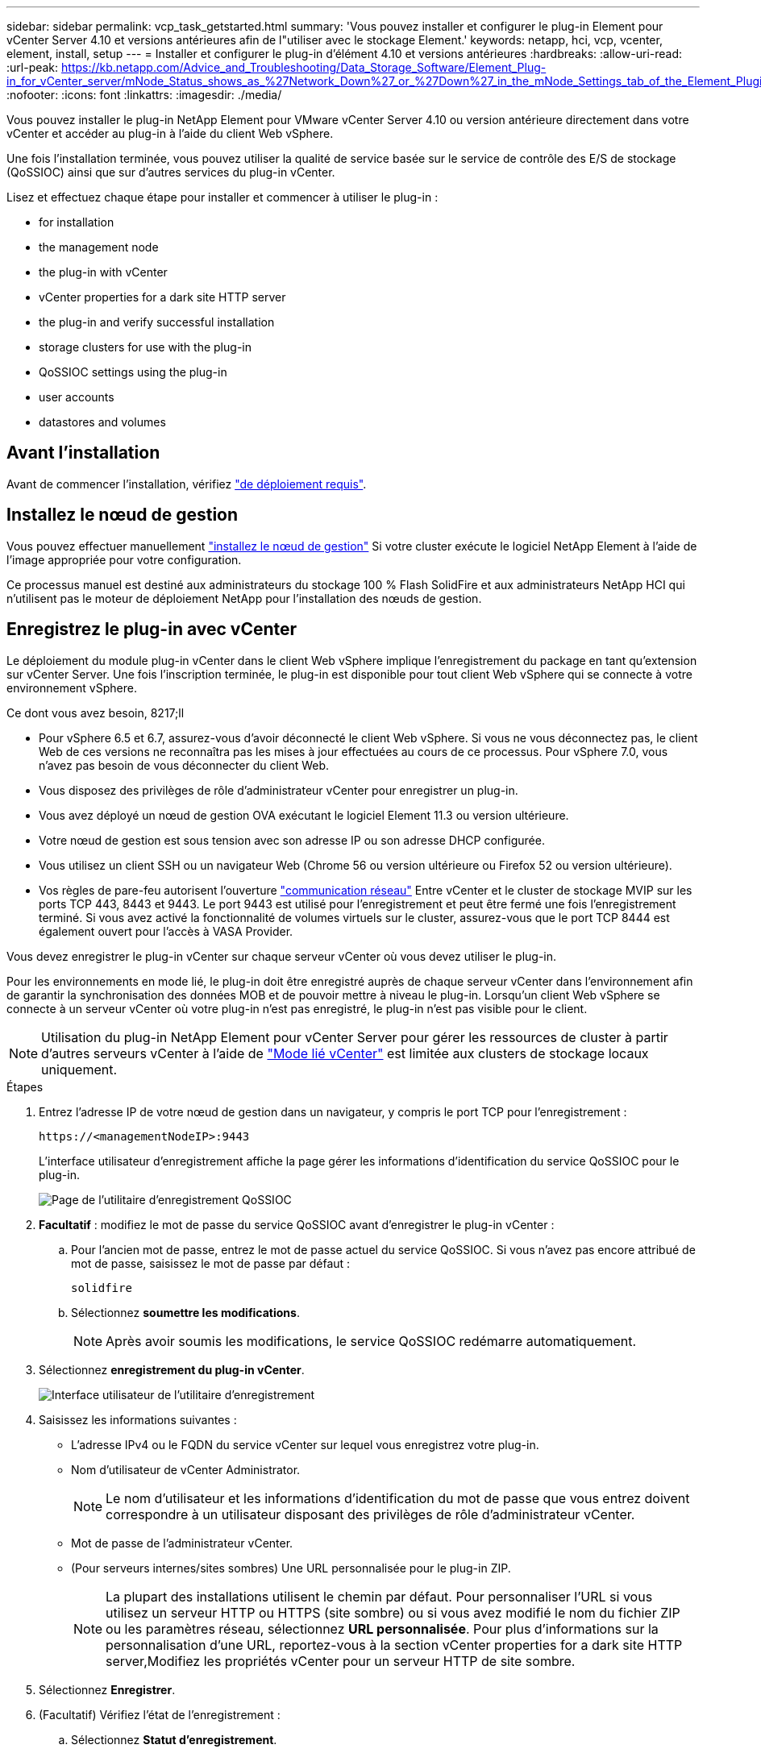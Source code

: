 ---
sidebar: sidebar 
permalink: vcp_task_getstarted.html 
summary: 'Vous pouvez installer et configurer le plug-in Element pour vCenter Server 4.10 et versions antérieures afin de l"utiliser avec le stockage Element.' 
keywords: netapp, hci, vcp, vcenter, element, install, setup 
---
= Installer et configurer le plug-in d'élément 4.10 et versions antérieures
:hardbreaks:
:allow-uri-read: 
:url-peak: https://kb.netapp.com/Advice_and_Troubleshooting/Data_Storage_Software/Element_Plug-in_for_vCenter_server/mNode_Status_shows_as_%27Network_Down%27_or_%27Down%27_in_the_mNode_Settings_tab_of_the_Element_Plugin_for_vCenter_(VCP)
:nofooter: 
:icons: font
:linkattrs: 
:imagesdir: ./media/


[role="lead"]
Vous pouvez installer le plug-in NetApp Element pour VMware vCenter Server 4.10 ou version antérieure directement dans votre vCenter et accéder au plug-in à l'aide du client Web vSphere.

Une fois l'installation terminée, vous pouvez utiliser la qualité de service basée sur le service de contrôle des E/S de stockage (QoSSIOC) ainsi que sur d'autres services du plug-in vCenter.

Lisez et effectuez chaque étape pour installer et commencer à utiliser le plug-in :

*  for installation
*  the management node
*  the plug-in with vCenter
*  vCenter properties for a dark site HTTP server
*  the plug-in and verify successful installation
*  storage clusters for use with the plug-in
*  QoSSIOC settings using the plug-in
*  user accounts
*  datastores and volumes




== Avant l'installation

Avant de commencer l'installation, vérifiez link:reference_requirements_vcp.html["de déploiement requis"].



== Installez le nœud de gestion

Vous pouvez effectuer manuellement https://docs.netapp.com/us-en/hci/docs/task_mnode_install.html["installez le nœud de gestion"^] Si votre cluster exécute le logiciel NetApp Element à l'aide de l'image appropriée pour votre configuration.

Ce processus manuel est destiné aux administrateurs du stockage 100 % Flash SolidFire et aux administrateurs NetApp HCI qui n'utilisent pas le moteur de déploiement NetApp pour l'installation des nœuds de gestion.



== Enregistrez le plug-in avec vCenter

Le déploiement du module plug-in vCenter dans le client Web vSphere implique l'enregistrement du package en tant qu'extension sur vCenter Server. Une fois l'inscription terminée, le plug-in est disponible pour tout client Web vSphere qui se connecte à votre environnement vSphere.

.Ce dont vous avez besoin, 8217;ll
* Pour vSphere 6.5 et 6.7, assurez-vous d'avoir déconnecté le client Web vSphere. Si vous ne vous déconnectez pas, le client Web de ces versions ne reconnaîtra pas les mises à jour effectuées au cours de ce processus. Pour vSphere 7.0, vous n'avez pas besoin de vous déconnecter du client Web.
* Vous disposez des privilèges de rôle d'administrateur vCenter pour enregistrer un plug-in.
* Vous avez déployé un nœud de gestion OVA exécutant le logiciel Element 11.3 ou version ultérieure.
* Votre nœud de gestion est sous tension avec son adresse IP ou son adresse DHCP configurée.
* Vous utilisez un client SSH ou un navigateur Web (Chrome 56 ou version ultérieure ou Firefox 52 ou version ultérieure).
* Vos règles de pare-feu autorisent l'ouverture link:reference_requirements_vcp.html["communication réseau"] Entre vCenter et le cluster de stockage MVIP sur les ports TCP 443, 8443 et 9443. Le port 9443 est utilisé pour l'enregistrement et peut être fermé une fois l'enregistrement terminé. Si vous avez activé la fonctionnalité de volumes virtuels sur le cluster, assurez-vous que le port TCP 8444 est également ouvert pour l'accès à VASA Provider.


Vous devez enregistrer le plug-in vCenter sur chaque serveur vCenter où vous devez utiliser le plug-in.

Pour les environnements en mode lié, le plug-in doit être enregistré auprès de chaque serveur vCenter dans l'environnement afin de garantir la synchronisation des données MOB et de pouvoir mettre à niveau le plug-in. Lorsqu'un client Web vSphere se connecte à un serveur vCenter où votre plug-in n'est pas enregistré, le plug-in n'est pas visible pour le client.


NOTE: Utilisation du plug-in NetApp Element pour vCenter Server pour gérer les ressources de cluster à partir d'autres serveurs vCenter à l'aide de link:vcp_concept_linkedmode.html["Mode lié vCenter"] est limitée aux clusters de stockage locaux uniquement.

.Étapes
. Entrez l'adresse IP de votre nœud de gestion dans un navigateur, y compris le port TCP pour l'enregistrement :
+
`\https://<managementNodeIP>:9443`

+
L'interface utilisateur d'enregistrement affiche la page gérer les informations d'identification du service QoSSIOC pour le plug-in.

+
image::vcp_registration_ui_qossioc.png[Page de l'utilitaire d'enregistrement QoSSIOC]

. *Facultatif* : modifiez le mot de passe du service QoSSIOC avant d'enregistrer le plug-in vCenter :
+
.. Pour l'ancien mot de passe, entrez le mot de passe actuel du service QoSSIOC. Si vous n'avez pas encore attribué de mot de passe, saisissez le mot de passe par défaut :
+
`solidfire`

.. Sélectionnez *soumettre les modifications*.
+

NOTE: Après avoir soumis les modifications, le service QoSSIOC redémarre automatiquement.



. Sélectionnez *enregistrement du plug-in vCenter*.
+
image::vcp_registration_ui.png[Interface utilisateur de l'utilitaire d'enregistrement]

. Saisissez les informations suivantes :
+
** L'adresse IPv4 ou le FQDN du service vCenter sur lequel vous enregistrez votre plug-in.
** Nom d'utilisateur de vCenter Administrator.
+

NOTE: Le nom d'utilisateur et les informations d'identification du mot de passe que vous entrez doivent correspondre à un utilisateur disposant des privilèges de rôle d'administrateur vCenter.

** Mot de passe de l'administrateur vCenter.
** (Pour serveurs internes/sites sombres) Une URL personnalisée pour le plug-in ZIP.
+

NOTE: La plupart des installations utilisent le chemin par défaut. Pour personnaliser l'URL si vous utilisez un serveur HTTP ou HTTPS (site sombre) ou si vous avez modifié le nom du fichier ZIP ou les paramètres réseau, sélectionnez *URL personnalisée*. Pour plus d'informations sur la personnalisation d'une URL, reportez-vous à la section  vCenter properties for a dark site HTTP server,Modifiez les propriétés vCenter pour un serveur HTTP de site sombre.



. Sélectionnez *Enregistrer*.
. (Facultatif) Vérifiez l'état de l'enregistrement :
+
.. Sélectionnez *Statut d'enregistrement*.
.. Saisissez les informations suivantes :
+
*** L'adresse IPv4 ou le FQDN du service vCenter sur lequel vous enregistrez votre plug-in
*** Nom d'utilisateur de vCenter Administrator
*** Mot de passe de l'administrateur vCenter


.. Sélectionnez *Check Status* pour vérifier que la nouvelle version du plug-in est enregistrée sur le serveur vCenter.


. (Pour les utilisateurs de vSphere 6.5 et 6.7) Connectez-vous au client Web vSphere en tant qu'administrateur vCenter.
+

NOTE: Cette action termine l'installation dans vSphere Web client. Si les icônes du plug-in vCenter ne sont pas visibles depuis vSphere, voir link:vcp_reference_troubleshoot_vcp.html#plug-in-registration-successful-but-icons-do-not-appear-in-web-client["documentation de dépannage"].

. Dans le client Web vSphere, recherchez les tâches terminées suivantes dans le moniteur des tâches pour vous assurer que l'installation est terminée : `Download plug-in` et `Deploy plug-in`.




== Modifiez les propriétés vCenter d'un serveur HTTP de site sombre

Si vous avez l'intention de personnaliser une URL pour un serveur HTTP interne (site sombre) pendant l'enregistrement du plug-in vCenter, vous devez modifier le fichier des propriétés du client Web vSphere `webclient.properties`. Vous pouvez utiliser vCSA ou Windows pour effectuer les modifications.

Autorisations de téléchargement de logiciels sur le site de support NetApp.

.Étapes à l'aide de vCSA
. SSH dans le serveur vCenter :
+
[listing]
----
Connected to service
    * List APIs: "help api list"
    * List Plugins: "help pi list"
    * Launch BASH: "shell"
Command>
----
. Entrez `shell` dans l'invite de commande pour accéder à la racine :
+
[listing]
----
Command> shell
Shell access is granted to root
----
. Arrêtez le service client Web VMware vSphere :
+
[listing]
----
service-control --stop vsphere-client
service-control --stop vsphere-ui
----
. Modifier le répertoire :
+
[listing]
----
cd /etc/vmware/vsphere-client
----
. Modifiez le `webclient.properties` fichier et ajouter `allowHttp=true`.
. Modifier le répertoire :
+
[listing]
----
cd /etc/vmware/vsphere-ui
----
. Modifiez le `webclient.properties` fichier et ajouter `allowHttp=true`.
. Démarrez le service du client Web VMware vSphere :
+
[listing]
----
service-control --start vsphere-client
service-control --start vsphere-ui
----
+

NOTE: Une fois la procédure d'enregistrement terminée, vous pouvez la supprimer `allowHttp=true` à partir des fichiers que vous avez modifiés.

. Redémarrez vCenter.


.Étapes à suivre pour utiliser Windows
. Modifier le répertoire à partir d'une invite de commande :
+
[listing]
----
cd c:\Program Files\VMware\vCenter Server\bin
----
. Arrêtez le service client Web VMware vSphere :
+
[listing]
----
service-control --stop vsphere-client
service-control --stop vsphere-ui
----
. Modifier le répertoire :
+
[listing]
----
cd c:\ProgramData\VMware\vCenterServer\cfg\vsphere-client
----
. Modifiez le `webclient.properties` fichier et ajouter `allowHttp=true`.
. Modifier le répertoire :
+
[listing]
----
cd  c:\ProgramData\VMware\vCenterServer\cfg\vsphere-ui
----
. Modifiez le `webclient.properties` fichier et ajouter `allowHttp=true`.
. Modifier le répertoire à partir d'une invite de commande :
+
[listing]
----
cd c:\Program Files\VMware\vCenter Server\bin
----
. Démarrez le service du client Web VMware vSphere :
+
[listing]
----
service-control --start vsphere-client
service-control --start vsphere-ui
----
+

NOTE: Une fois la procédure d'enregistrement terminée, vous pouvez la supprimer `allowHttp=true` à partir des fichiers que vous avez modifiés.

. Redémarrez vCenter.




== Accédez au plug-in et vérifiez que l'installation a réussi

Une fois l'installation ou la mise à niveau terminée, les points d'extension NetApp Element Configuration and Management apparaissent dans l'onglet raccourcis du client Web vSphere et dans le panneau latéral.

image::vcp_plugin_icons_home_page.png[Les points d'extension du plug-in apparaissent dans vSphere]


NOTE: Si les icônes du plug-in vCenter ne sont pas visibles, reportez-vous à la section link:vcp_reference_troubleshoot_vcp.html#plug-in-registration-successful-but-icons-do-not-appear-in-web-client["documentation de dépannage"].



== Ajout de clusters de stockage pour une utilisation avec le plug-in

Vous pouvez ajouter un cluster exécutant le logiciel Element à l'aide du point d'extension de configuration de NetApp Element, afin qu'il puisse être géré par le plug-in.

Une fois la connexion établie avec le cluster, le cluster peut ensuite être géré à l'aide du point d'extension de gestion NetApp Element.

.Ce dont vous avez besoin, 8217;ll
* Au moins un cluster doit être disponible et son adresse IP ou FQDN connue.
* Identifiants actuels de l'utilisateur administrateur complet du cluster pour le cluster.
* Les règles de pare-feu autorisent l'ouverture link:reference_requirements_vcp.html["communication réseau"] Entre vCenter et le cluster MVIP sur les ports TCP 443 et 8443.



NOTE: Vous devez ajouter au moins un cluster pour utiliser les fonctions de point d'extension de gestion NetApp Element.

Cette procédure décrit comment ajouter un profil de cluster afin que le cluster puisse être géré par le plug-in. Vous ne pouvez pas modifier les informations d'identification de l'administrateur du cluster à l'aide du plug-in.

Voir https://docs.netapp.com/us-en/element-software/storage/concept_system_manage_manage_cluster_administrator_users.html["gestion des comptes utilisateurs d'administrateur du cluster"^] pour obtenir des instructions sur la modification des identifiants d'un compte d'administrateur de cluster.


IMPORTANT: Le client Web HTML5 vSphere et le client Web Flash ont des bases de données distinctes qui ne peuvent pas être combinées. Les clusters ajoutés dans un client ne seront pas visibles dans l'autre. Si vous prévoyez d'utiliser les deux clients, ajoutez vos clusters dans les deux.

.Étapes
. Sélectionnez *NetApp Element Configuration > clusters*.
. Sélectionnez *Ajouter un cluster*.
. Saisissez les informations suivantes :
+
** *Adresse IP/FQDN* : saisissez l'adresse MVIP du cluster.
** *ID utilisateur* : saisissez un nom d'utilisateur administrateur de cluster.
** *Mot de passe* : saisissez un mot de passe administrateur de cluster.
** *Serveur vCenter* : si vous configurez un groupe en mode lié, sélectionnez le serveur vCenter auquel vous souhaitez accéder. Si vous n'utilisez pas le mode lié, le serveur vCenter actuel est le serveur par défaut.
+
[NOTE]
====
*** Les hôtes d'un cluster sont exclusifs à chaque serveur vCenter. Assurez-vous que le serveur vCenter que vous sélectionnez a accès aux hôtes prévus. Vous pouvez supprimer un cluster, le réattribuer à un autre serveur vCenter et le réajouter si vous décidez par la suite d'utiliser d'autres hôtes.
*** Utilisation du plug-in NetApp Element pour vCenter Server pour gérer les ressources de cluster à partir d'autres serveurs vCenter à l'aide de link:vcp_concept_linkedmode.html["Mode lié vCenter"] est limitée aux clusters de stockage locaux uniquement.


====


. Sélectionnez *OK*.


Lorsque le processus est terminé, le cluster apparaît dans la liste des clusters disponibles et peut être utilisé dans le point d'extension de NetApp Element Management.



== Configurez les paramètres QoSSIOC à l'aide du plug-in

Vous pouvez configurer la qualité de service automatique basée sur le contrôle des E/S du stockage link:vcp_concept_qossioc.html["(QoSSIOC)"] pour les volumes individuels et les datastores contrôlés par le plug-in. Pour ce faire, vous configurez les informations d'identification QoSSIOC et vCenter qui permettront au service QoSSIOC de communiquer avec vCenter.

Après avoir configuré des paramètres QoSSIOC valides pour le nœud de gestion, ces paramètres deviennent par défaut. Les paramètres QoSSIOC reviennent aux derniers paramètres QoSSIOC valides connus jusqu'à ce que vous ayez les paramètres QoSSIOC valides pour un nouveau noeud de gestion. Vous devez effacer les paramètres QoSSIOC pour le noeud de gestion configuré avant de configurer les informations d'identification QoSSIOC pour un nouveau noeud de gestion.

.Étapes
. Sélectionnez *Configuration NetApp Element > Paramètres QoSSIOC*.
. Sélectionnez *actions*.
. Dans le menu qui s'affiche, sélectionnez *configurer*.
. Dans la boîte de dialogue *Configure QoSSIOC Settings*, entrez les informations suivantes :
+
** *Adresse IP nœud M/FQDN* : adresse IP du nœud de gestion du cluster qui contient le service QoSSIOC.
** *Port nœud M* : adresse de port pour le nœud de gestion qui contient le service QoSSIOC. Le port par défaut est 8443.
** *QoSSIOC ID utilisateur* : ID utilisateur du service QoSSIOC. L'ID utilisateur par défaut du service QoSSIOC est admin. Pour NetApp HCI, l'ID utilisateur est le même que celui saisi lors de l'installation à l'aide du moteur de déploiement NetApp.
** *QoSSIOC Mot de passe* : le mot de passe de l'élément QoSSIOC. Le mot de passe par défaut du service QoSSIOC est `solidfire`. Si vous n'avez pas créé de mot de passe personnalisé, vous pouvez en créer un à partir de l'interface utilisateur de l'utilitaire d'enregistrement (`https://[management node IP]:9443`).
** *ID utilisateur vCenter* : nom d'utilisateur pour l'administrateur vCenter avec privilèges de rôle administrateur complets.
** *Mot de passe vCenter* : mot de passe de l'administrateur vCenter avec privilèges d'administrateur complets.


. Sélectionnez *OK*.
+
Le champ *QoSSIOC Status* s'affiche `UP` lorsque le plug-in peut communiquer avec le service.

+
[NOTE]
====
Consultez ce {url-pic}[KB^] pour résoudre le problème si l'état est l'un des suivants :

** `Down`: QoSSIOC n'est pas activé.
** `Not Configured`: Les paramètres QoSSIOC n'ont pas été configurés.
** `Network Down`: VCenter ne peut pas communiquer avec le service QoSSIOC sur le réseau. Il se peut que le nœud M et le service SIOC soient toujours en cours d'exécution.


====
+
Une fois le service QoSSIOC activé, vous pouvez configurer les performances QoSSIOC sur des datastores individuels.





== Configurer des comptes utilisateur

Pour activer l'accès aux volumes, vous devez en créer au moins un link:vcp_task_create_manage_user_accounts.html#create-an-account["compte utilisateur"].



== Créer des datastores et des volumes

Vous pouvez créer link:vcp_task_datastores_manage.html#create-a-datastore["Datastores et volumes Element"] à commencer à allouer du stockage.



== Trouvez plus d'informations

* https://docs.netapp.com/us-en/hci/index.html["Documentation NetApp HCI"^]
* http://mysupport.netapp.com/hci/resources["Page Ressources NetApp HCI"^]
* https://www.netapp.com/data-storage/solidfire/documentation["Page Ressources SolidFire et Element"^]

